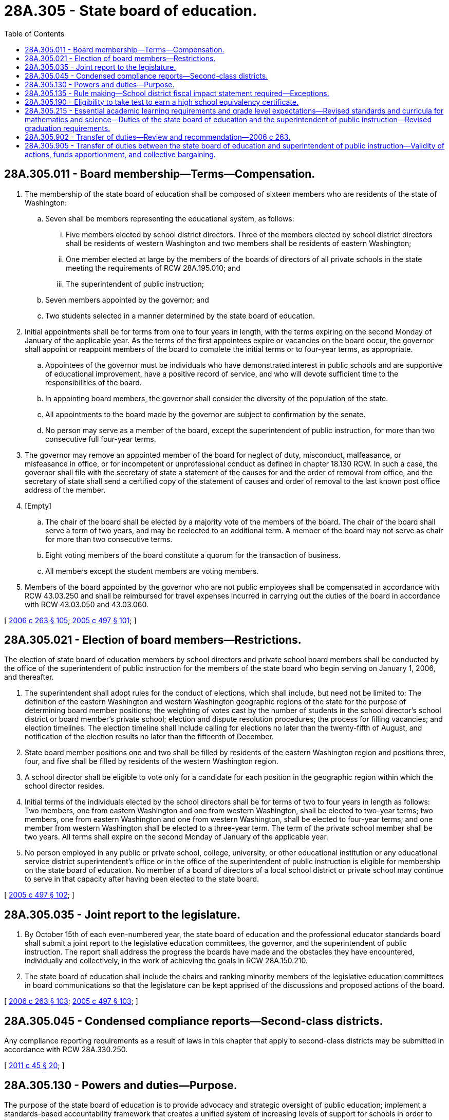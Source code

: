 = 28A.305 - State board of education.
:toc:

== 28A.305.011 - Board membership—Terms—Compensation.
. The membership of the state board of education shall be composed of sixteen members who are residents of the state of Washington:

.. Seven shall be members representing the educational system, as follows:

... Five members elected by school district directors. Three of the members elected by school district directors shall be residents of western Washington and two members shall be residents of eastern Washington;

... One member elected at large by the members of the boards of directors of all private schools in the state meeting the requirements of RCW 28A.195.010; and

... The superintendent of public instruction;

.. Seven members appointed by the governor; and

.. Two students selected in a manner determined by the state board of education.

. Initial appointments shall be for terms from one to four years in length, with the terms expiring on the second Monday of January of the applicable year. As the terms of the first appointees expire or vacancies on the board occur, the governor shall appoint or reappoint members of the board to complete the initial terms or to four-year terms, as appropriate.

.. Appointees of the governor must be individuals who have demonstrated interest in public schools and are supportive of educational improvement, have a positive record of service, and who will devote sufficient time to the responsibilities of the board.

.. In appointing board members, the governor shall consider the diversity of the population of the state.

.. All appointments to the board made by the governor are subject to confirmation by the senate.

.. No person may serve as a member of the board, except the superintendent of public instruction, for more than two consecutive full four-year terms.

. The governor may remove an appointed member of the board for neglect of duty, misconduct, malfeasance, or misfeasance in office, or for incompetent or unprofessional conduct as defined in chapter 18.130 RCW. In such a case, the governor shall file with the secretary of state a statement of the causes for and the order of removal from office, and the secretary of state shall send a certified copy of the statement of causes and order of removal to the last known post office address of the member.

. [Empty]
.. The chair of the board shall be elected by a majority vote of the members of the board. The chair of the board shall serve a term of two years, and may be reelected to an additional term. A member of the board may not serve as chair for more than two consecutive terms.

.. Eight voting members of the board constitute a quorum for the transaction of business.

.. All members except the student members are voting members.

. Members of the board appointed by the governor who are not public employees shall be compensated in accordance with RCW 43.03.250 and shall be reimbursed for travel expenses incurred in carrying out the duties of the board in accordance with RCW 43.03.050 and 43.03.060.

[ http://lawfilesext.leg.wa.gov/biennium/2005-06/Pdf/Bills/Session%20Laws/House/3098-S2.SL.pdf?cite=2006%20c%20263%20§%20105[2006 c 263 § 105]; http://lawfilesext.leg.wa.gov/biennium/2005-06/Pdf/Bills/Session%20Laws/Senate/5732-S.SL.pdf?cite=2005%20c%20497%20§%20101[2005 c 497 § 101]; ]

== 28A.305.021 - Election of board members—Restrictions.
The election of state board of education members by school directors and private school board members shall be conducted by the office of the superintendent of public instruction for the members of the state board who begin serving on January 1, 2006, and thereafter.

. The superintendent shall adopt rules for the conduct of elections, which shall include, but need not be limited to: The definition of the eastern Washington and western Washington geographic regions of the state for the purpose of determining board member positions; the weighting of votes cast by the number of students in the school director's school district or board member's private school; election and dispute resolution procedures; the process for filling vacancies; and election timelines. The election timeline shall include calling for elections no later than the twenty-fifth of August, and notification of the election results no later than the fifteenth of December.

. State board member positions one and two shall be filled by residents of the eastern Washington region and positions three, four, and five shall be filled by residents of the western Washington region.

. A school director shall be eligible to vote only for a candidate for each position in the geographic region within which the school director resides.

. Initial terms of the individuals elected by the school directors shall be for terms of two to four years in length as follows: Two members, one from eastern Washington and one from western Washington, shall be elected to two-year terms; two members, one from eastern Washington and one from western Washington, shall be elected to four-year terms; and one member from western Washington shall be elected to a three-year term. The term of the private school member shall be two years. All terms shall expire on the second Monday of January of the applicable year.

. No person employed in any public or private school, college, university, or other educational institution or any educational service district superintendent's office or in the office of the superintendent of public instruction is eligible for membership on the state board of education. No member of a board of directors of a local school district or private school may continue to serve in that capacity after having been elected to the state board.

[ http://lawfilesext.leg.wa.gov/biennium/2005-06/Pdf/Bills/Session%20Laws/Senate/5732-S.SL.pdf?cite=2005%20c%20497%20§%20102[2005 c 497 § 102]; ]

== 28A.305.035 - Joint report to the legislature.
. By October 15th of each even-numbered year, the state board of education and the professional educator standards board shall submit a joint report to the legislative education committees, the governor, and the superintendent of public instruction. The report shall address the progress the boards have made and the obstacles they have encountered, individually and collectively, in the work of achieving the goals in RCW 28A.150.210.

. The state board of education shall include the chairs and ranking minority members of the legislative education committees in board communications so that the legislature can be kept apprised of the discussions and proposed actions of the board.

[ http://lawfilesext.leg.wa.gov/biennium/2005-06/Pdf/Bills/Session%20Laws/House/3098-S2.SL.pdf?cite=2006%20c%20263%20§%20103[2006 c 263 § 103]; http://lawfilesext.leg.wa.gov/biennium/2005-06/Pdf/Bills/Session%20Laws/Senate/5732-S.SL.pdf?cite=2005%20c%20497%20§%20103[2005 c 497 § 103]; ]

== 28A.305.045 - Condensed compliance reports—Second-class districts.
Any compliance reporting requirements as a result of laws in this chapter that apply to second-class districts may be submitted in accordance with RCW 28A.330.250.

[ http://lawfilesext.leg.wa.gov/biennium/2011-12/Pdf/Bills/Session%20Laws/Senate/5184-S.SL.pdf?cite=2011%20c%2045%20§%2020[2011 c 45 § 20]; ]

== 28A.305.130 - Powers and duties—Purpose.
The purpose of the state board of education is to provide advocacy and strategic oversight of public education; implement a standards-based accountability framework that creates a unified system of increasing levels of support for schools in order to improve student academic achievement; provide leadership in the creation of a system that personalizes education for each student and respects diverse cultures, abilities, and learning styles; and promote achievement of the goals of RCW 28A.150.210. In addition to any other powers and duties as provided by law, the state board of education shall:

. Hold regularly scheduled meetings at such time and place within the state as the board shall determine and may hold such special meetings as may be deemed necessary for the transaction of public business;

. Form committees as necessary to effectively and efficiently conduct the work of the board;

. Seek advice from the public and interested parties regarding the work of the board;

. For purposes of statewide accountability:

.. Adopt and revise performance improvement goals in reading, writing, science, and mathematics, by subject and grade level, once assessments in these subjects are required statewide; academic and technical skills, as appropriate, in secondary career and technical education programs; and student attendance, as the board deems appropriate to improve student learning. The goals shall be consistent with student privacy protection provisions of RCW 28A.655.090(7) and shall not conflict with requirements contained in Title I of the federal elementary and secondary education act of 1965, or the requirements of the Carl D. Perkins vocational education act of 1998, each as amended. The goals may be established for all students, economically disadvantaged students, limited English proficient students, students with disabilities, and students from disproportionately academically underachieving racial and ethnic backgrounds. The board may establish school and school district goals addressing high school graduation rates and dropout reduction goals for students in grades seven through twelve. The board shall adopt the goals by rule. However, before each goal is implemented, the board shall present the goal to the education committees of the house of representatives and the senate for the committees' review and comment in a time frame that will permit the legislature to take statutory action on the goal if such action is deemed warranted by the legislature;

.. [Empty]
...(A) Identify the scores students must achieve in order to meet the standard on the statewide student assessment, and the SAT or the ACT if used to demonstrate career and college readiness under RCW 28A.655.250. The board shall also determine student scores that identify levels of student performance below and beyond the standard. The board shall set such performance standards and levels in consultation with the superintendent of public instruction and after consideration of any recommendations that may be developed by any advisory committees that may be established for this purpose;

(B) To permit the legislature to take any statutory action it deems warranted before modified or newly established scores are implemented, the board shall notify the education committees of the house of representatives and the senate of any scores that are modified or established under (b)(i)(A) of this subsection on or after July 28, 2019. The notifications required by this subsection (4)(b)(i)(B) must be provided by November 30th of the year proceeding the beginning of the school year in which the modified or established scores will take effect;

... The legislature intends to continue the implementation of chapter 22, Laws of 2013 2nd sp. sess. when the legislature expressed the intent for the state board of education to identify the student performance standard that demonstrates a student's career and college readiness for the eleventh grade consortium-developed assessments. Therefore, by December 1, 2018, the state board of education, in consultation with the superintendent of public instruction, must identify and report to the governor and the education policy and fiscal committees of the legislature on the equivalent student performance standard that a tenth grade student would need to achieve on the state assessments to be on track to be career and college ready at the end of the student's high school experience;

... The legislature shall be advised of the initial performance standards and any changes made to the elementary, middle, and high school level performance standards. The board must provide an explanation of and rationale for all initial performance standards and any changes, for all grade levels of the statewide student assessment. If the board changes the performance standards for any grade level or subject, the superintendent of public instruction must recalculate the results from the previous ten years of administering that assessment regarding students below, meeting, and beyond the state standard, to the extent that this data is available, and post a comparison of the original and recalculated results on the superintendent's web site;

.. Annually review the assessment reporting system to ensure fairness, accuracy, timeliness, and equity of opportunity, especially with regard to schools with special circumstances and unique populations of students, and a recommendation to the superintendent of public instruction of any improvements needed to the system; and

.. Include in the biennial report required under RCW 28A.305.035, information on the progress that has been made in achieving goals adopted by the board;

. Accredit, subject to such accreditation standards and procedures as may be established by the state board of education, all private schools that apply for accreditation, and approve, subject to the provisions of RCW 28A.195.010, private schools carrying out a program for any or all of the grades kindergarten through twelve. However, no private school may be approved that operates a kindergarten program only and no private school shall be placed upon the list of accredited schools so long as secret societies are knowingly allowed to exist among its students by school officials;

. Articulate with the institutions of higher education, workforce representatives, and early learning policymakers and providers to coordinate and unify the work of the public school system;

. Hire an executive director and an administrative assistant to reside in the office of the superintendent of public instruction for administrative purposes. Any other personnel of the board shall be appointed as provided by RCW 28A.300.020. The board may delegate to the executive director by resolution such duties as deemed necessary to efficiently carry on the business of the board including, but not limited to, the authority to employ necessary personnel and the authority to enter into, amend, and terminate contracts on behalf of the board. The executive director, administrative assistant, and all but one of the other personnel of the board are exempt from civil service, together with other staff as now or hereafter designated as exempt in accordance with chapter 41.06 RCW; and

. Adopt a seal that shall be kept in the office of the superintendent of public instruction.

[ http://lawfilesext.leg.wa.gov/biennium/2019-20/Pdf/Bills/Session%20Laws/House/1599-S2.SL.pdf?cite=2019%20c%20252%20§%20112[2019 c 252 § 112]; http://lawfilesext.leg.wa.gov/biennium/2017-18/Pdf/Bills/Session%20Laws/House/2224-S.SL.pdf?cite=2017%203rd%20sp.s.%20c%2031%20§%203[2017 3rd sp.s. c 31 § 3]; http://lawfilesext.leg.wa.gov/biennium/2013-14/Pdf/Bills/Session%20Laws/House/1450.SL.pdf?cite=2013%202nd%20sp.s.%20c%2022%20§%207[2013 2nd sp.s. c 22 § 7]; http://lawfilesext.leg.wa.gov/biennium/2011-12/Pdf/Bills/Session%20Laws/House/2115-S.SL.pdf?cite=2011%201st%20sp.s.%20c%206%20§%201[2011 1st sp.s. c 6 § 1]; http://lawfilesext.leg.wa.gov/biennium/2009-10/Pdf/Bills/Session%20Laws/House/2261-S.SL.pdf?cite=2009%20c%20548%20§%20502[2009 c 548 § 502]; http://lawfilesext.leg.wa.gov/biennium/2007-08/Pdf/Bills/Session%20Laws/House/3097.SL.pdf?cite=2008%20c%2027%20§%201[2008 c 27 § 1]; http://lawfilesext.leg.wa.gov/biennium/2005-06/Pdf/Bills/Session%20Laws/House/3098-S2.SL.pdf?cite=2006%20c%20263%20§%20102[2006 c 263 § 102]; http://lawfilesext.leg.wa.gov/biennium/2005-06/Pdf/Bills/Session%20Laws/Senate/5732-S.SL.pdf?cite=2005%20c%20497%20§%20104[2005 c 497 § 104]; http://lawfilesext.leg.wa.gov/biennium/2001-02/Pdf/Bills/Session%20Laws/Senate/5543-S.SL.pdf?cite=2002%20c%20205%20§%203[2002 c 205 § 3]; http://lawfilesext.leg.wa.gov/biennium/1997-98/Pdf/Bills/Session%20Laws/House/1288.SL.pdf?cite=1997%20c%2013%20§%205[1997 c 13 § 5]; http://lawfilesext.leg.wa.gov/biennium/1995-96/Pdf/Bills/Session%20Laws/House/2494.SL.pdf?cite=1996%20c%2083%20§%201[1996 c 83 § 1]; http://lawfilesext.leg.wa.gov/biennium/1995-96/Pdf/Bills/Session%20Laws/Senate/5093-S.SL.pdf?cite=1995%20c%20369%20§%209[1995 c 369 § 9]; http://lawfilesext.leg.wa.gov/biennium/1991-92/Pdf/Bills/Session%20Laws/House/1264.SL.pdf?cite=1991%20c%20116%20§%2011[1991 c 116 § 11]; http://leg.wa.gov/CodeReviser/documents/sessionlaw/1990c33.pdf?cite=1990%20c%2033%20§%20266[1990 c 33 § 266]; http://leg.wa.gov/CodeReviser/documents/sessionlaw/1987c464.pdf?cite=1987%20c%20464%20§%201[1987 c 464 § 1]; http://leg.wa.gov/CodeReviser/documents/sessionlaw/1987c39.pdf?cite=1987%20c%2039%20§%201[1987 c 39 § 1]; prior:  1986 c 266 § 86; http://leg.wa.gov/CodeReviser/documents/sessionlaw/1986c149.pdf?cite=1986%20c%20149%20§%203[1986 c 149 § 3]; http://leg.wa.gov/CodeReviser/documents/sessionlaw/1984c40.pdf?cite=1984%20c%2040%20§%202[1984 c 40 § 2]; http://leg.wa.gov/CodeReviser/documents/sessionlaw/1979ex1c173.pdf?cite=1979%20ex.s.%20c%20173%20§%201[1979 ex.s. c 173 § 1]; 1975-'76 2nd ex.s. c 92 § 1; http://leg.wa.gov/CodeReviser/documents/sessionlaw/1975ex1c275.pdf?cite=1975%201st%20ex.s.%20c%20275%20§%2050[1975 1st ex.s. c 275 § 50]; http://leg.wa.gov/CodeReviser/documents/sessionlaw/1974ex1c92.pdf?cite=1974%20ex.s.%20c%2092%20§%201[1974 ex.s. c 92 § 1]; http://leg.wa.gov/CodeReviser/documents/sessionlaw/1971ex1c215.pdf?cite=1971%20ex.s.%20c%20215%20§%201[1971 ex.s. c 215 § 1]; http://leg.wa.gov/CodeReviser/documents/sessionlaw/1971c48.pdf?cite=1971%20c%2048%20§%202[1971 c 48 § 2]; http://leg.wa.gov/CodeReviser/documents/sessionlaw/1969ex1c223.pdf?cite=1969%20ex.s.%20c%20223%20§%2028A.04.120[1969 ex.s. c 223 § 28A.04.120]; prior:  1963 c 32 § 1; http://leg.wa.gov/CodeReviser/documents/sessionlaw/1961c47.pdf?cite=1961%20c%2047%20§%201[1961 c 47 § 1]; prior:   1933 c 80 § 1; http://leg.wa.gov/CodeReviser/documents/sessionlaw/1915c161.pdf?cite=1915%20c%20161%20§%201[1915 c 161 § 1]; 1909 c 97 p 236 § 5; http://leg.wa.gov/CodeReviser/documents/sessionlaw/1907c240.pdf?cite=1907%20c%20240%20§%203[1907 c 240 § 3]; http://leg.wa.gov/CodeReviser/documents/sessionlaw/1903c104.pdf?cite=1903%20c%20104%20§%2012[1903 c 104 § 12]; http://leg.wa.gov/CodeReviser/documents/sessionlaw/1897c118.pdf?cite=1897%20c%20118%20§%2027[1897 c 118 § 27]; http://leg.wa.gov/CodeReviser/documents/sessionlaw/1895c150.pdf?cite=1895%20c%20150%20§%201[1895 c 150 § 1]; http://leg.wa.gov/CodeReviser/documents/sessionlaw/1890c352.pdf?cite=1890%20p%20352%20§%208[1890 p 352 § 8]; Code 1881 § 3165; RRS § 4529.   1919 c 89 § 3; RRS § 4684. (iii) 1909 c 97 p 238 § 6; http://leg.wa.gov/CodeReviser/documents/sessionlaw/1897c118.pdf?cite=1897%20c%20118%20§%2029[1897 c 118 § 29]; RRS § 4530; ]

== 28A.305.135 - Rule making—School district fiscal impact statement required—Exceptions.
. The state board of education must provide a school district fiscal impact statement prepared by the office of the superintendent of public instruction with the published notice of a rule-making hearing required under RCW 34.05.320 on rules proposed by the board. At the rule-making hearing, the board must also hear a presentation from the office of the superintendent of public instruction and take public testimony on the fiscal impact statement. A copy of the fiscal impact statement must be forwarded to the education committees of the legislature.

. The office of the superintendent of public instruction must solicit fiscal impact estimates from a representative sample of school districts across the state when preparing a fiscal impact statement.

. This section does not apply to the following rules:

.. Emergency rules adopted under RCW 34.05.350;

.. Rules adopting or incorporating by reference without material change federal statutes or regulations, Washington state statutes, or rules of other Washington state agencies;

.. Rules that adopt, amend, or repeal a procedure or practice related only to the operation of the state board of education and not to any external parties;

.. Rules that only correct typographical errors, make address or name changes, or clarify language of a rule without changing its effect; or

.. Rules the content of which is explicitly and specifically dictated by statute.

[ http://lawfilesext.leg.wa.gov/biennium/2011-12/Pdf/Bills/Session%20Laws/House/2492-S.SL.pdf?cite=2012%20c%20210%20§%201[2012 c 210 § 1]; ]

== 28A.305.190 - Eligibility to take test to earn a high school equivalency certificate.
The state board of education shall adopt rules governing the eligibility of a child sixteen years of age and under nineteen years of age to take a test to earn a high school equivalency certificate as provided in RCW 28B.50.536 if the child provides a substantial and warranted reason for leaving the regular high school education program, if the child was home-schooled, or if the child is an eligible student enrolled in a dropout reengagement program under RCW 28A.175.100 through 28A.175.110.

[ http://lawfilesext.leg.wa.gov/biennium/2013-14/Pdf/Bills/Session%20Laws/House/1686-S.SL.pdf?cite=2013%20c%2039%20§%208[2013 c 39 § 8]; http://lawfilesext.leg.wa.gov/biennium/2009-10/Pdf/Bills/Session%20Laws/House/1418-S2.SL.pdf?cite=2010%20c%2020%20§%206[2010 c 20 § 6]; http://lawfilesext.leg.wa.gov/biennium/1993-94/Pdf/Bills/Session%20Laws/Senate/5695.SL.pdf?cite=1993%20c%20218%20§%201[1993 c 218 § 1]; http://lawfilesext.leg.wa.gov/biennium/1991-92/Pdf/Bills/Session%20Laws/House/1264.SL.pdf?cite=1991%20c%20116%20§%205[1991 c 116 § 5]; http://leg.wa.gov/CodeReviser/documents/sessionlaw/1973c51.pdf?cite=1973%20c%2051%20§%202[1973 c 51 § 2]; ]

== 28A.305.215 - Essential academic learning requirements and grade level expectations—Revised standards and curricula for mathematics and science—Duties of the state board of education and the superintendent of public instruction—Revised graduation requirements.
. The activities in this section revise and strengthen the state learning standards that implement the *goals of RCW 28A.150.210, known as the essential academic learning requirements, and improve alignment of school district curriculum to the standards.

. The state board of education shall be assisted in its work under subsections (3), (4), and (5) of this section by: (a) An expert national consultant in each of mathematics and science retained by the state board; and (b) the mathematics and science advisory panels created under **RCW 28A.305.219, as appropriate, which shall provide review and formal comment on proposed recommendations to the superintendent of public instruction and the state board of education on new revised standards and curricula.

. By September 30, 2007, the state board of education shall recommend to the superintendent of public instruction revised essential academic learning requirements and grade level expectations in mathematics. The recommendations shall be based on:

.. Considerations of clarity, rigor, content, depth, coherence from grade to grade, specificity, accessibility, and measurability;

.. Study of:

... Standards used in countries whose students demonstrate high performance on the trends in international mathematics and science study and the programme for international student assessment;

... College readiness standards;

... The national council of teachers of mathematics focal points and the national assessment of educational progress content frameworks; and

... Standards used by three to five other states, including California, and the nation of Singapore; and

.. Consideration of information presented during public comment periods.

. [Empty]
.. By February 29, 2008, the superintendent of public instruction shall revise the essential academic learning requirements and the grade level expectations for mathematics and present the revised standards to the state board of education and the education committees of the senate and the house of representatives as required by RCW 28A.655.070(4). 

.. The state board of education shall direct an expert national consultant in mathematics to:

... Analyze the February 2008 version of the revised standards, including a comparison to exemplar standards previously reviewed under this section;

... Recommend specific language and content changes needed to finalize the revised standards; and

... Present findings and recommendations in a draft report to the state board of education.

.. By May 15, 2008, the state board of education shall review the consultant's draft report, consult the mathematics advisory panel, hold a public hearing to receive comment, and direct any subsequent modifications to the consultant's report. After the modifications are made, the state board of education shall forward the final report and recommendations to the superintendent of public instruction for implementation.

.. By July 1, 2008, the superintendent of public instruction shall revise the mathematics standards to conform precisely to and incorporate each of the recommendations of the state board of education under (c) of this subsection and submit the revisions to the state board of education.

.. By July 31, 2008, the state board of education shall either approve adoption by the superintendent of public instruction of the final revised standards as the essential academic learning requirements and grade level expectations for mathematics, or develop a plan for ensuring that the recommendations under (c) of this subsection are implemented so that final revised mathematics standards can be adopted by September 25, 2008.

. By June 30, 2008, the state board of education shall recommend to the superintendent of public instruction revised essential academic learning requirements and grade level expectations in science. The recommendations shall be based on:

.. Considerations of clarity, rigor, content, depth, coherence from grade to grade, specificity, accessibility, and measurability;

.. Study of standards used by three to five other states and in countries whose students demonstrate high performance on the trends in international mathematics and science study and the programme for international student assessment; and

.. Consideration of information presented during public comment periods.

. By December 1, 2008, the superintendent of public instruction shall revise the essential academic learning requirements and the grade level expectations for science and present the revised standards to the state board of education and the education committees of the senate and the house of representatives as required by RCW 28A.655.070(4). The superintendent shall adopt the revised essential academic learning requirements and grade level expectations unless otherwise directed by the legislature during the 2009 legislative session.

. [Empty]
.. Within six months after the standards under subsection (4) of this section are adopted, the superintendent of public instruction shall present to the state board of education recommendations for no more than three basic mathematics curricula each for elementary, middle, and high school grade spans.

.. Within two months after the presentation of the recommended curricula, the state board of education shall provide official comment and recommendations to the superintendent of public instruction regarding the recommended mathematics curricula. The superintendent of public instruction shall make any changes based on the comment and recommendations from the state board of education and adopt the recommended curricula.

.. By June 30, 2009, the superintendent of public instruction shall present to the state board of education recommendations for no more than three basic science curricula each for elementary and middle school grade spans and not more than three recommendations for each of the major high school courses within the following science domains: Earth and space science, physical science, and life science.

.. Within two months after the presentation of the recommended curricula, the state board of education shall provide official comment and recommendations to the superintendent of public instruction regarding the recommended science curricula. The superintendent of public instruction shall make any changes based on the comment and recommendations from the state board of education and adopt the recommended curricula.

.. In selecting the recommended curricula under this subsection (7), the superintendent of public instruction shall provide information to the mathematics and science advisory panels created under **RCW 28A.305.219, as appropriate, and seek the advice of the appropriate panel regarding the curricula that shall be included in the recommendations.

.. The recommended curricula under this subsection (7) shall align with the revised essential academic learning requirements and grade level expectations. In addition to the recommended basic curricula, appropriate diagnostic and supplemental materials shall be identified as necessary to support each curricula.

.. Subject to funds appropriated for this purpose and availability of the curricula, at least one of the curricula in each grade span and in each of mathematics and science shall be available to schools and parents online at no cost to the school or parent.

. By December 1, 2007, the state board of education shall revise the high school graduation requirements under RCW 28A.230.090 to include a minimum of three credits of mathematics, one of which may be a career and technical course equivalent in mathematics, and prescribe the mathematics content in the three required credits.

. Nothing in this section requires a school district to use one of the recommended curricula under subsection (7) of this section. However, the statewide accountability plan adopted by the state board of education under RCW 28A.305.130 shall recommend conditions under which school districts should be required to use one of the recommended curricula. The plan shall also describe the conditions for exception to the curriculum requirement, such as the use of integrated academic and career and technical education curriculum. Required use of the recommended curricula as an intervention strategy must be authorized by the legislature as required by ***RCW 28A.305.130(4)(e) before implementation.

. The superintendent of public instruction shall conduct a comprehensive survey of the mathematics curricula being used by school districts at all grade levels and the textbook and curriculum purchasing cycle of the districts and report the results of the survey to the education committees of the legislature by November 15, 2008.

[ http://lawfilesext.leg.wa.gov/biennium/2009-10/Pdf/Bills/Session%20Laws/Senate/5414-S.SL.pdf?cite=2009%20c%20310%20§%205[2009 c 310 § 5]; http://lawfilesext.leg.wa.gov/biennium/2007-08/Pdf/Bills/Session%20Laws/House/2598-S2.SL.pdf?cite=2008%20c%20274%20§%202[2008 c 274 § 2]; http://lawfilesext.leg.wa.gov/biennium/2007-08/Pdf/Bills/Session%20Laws/Senate/6534.SL.pdf?cite=2008%20c%20172%20§%202[2008 c 172 § 2]; http://lawfilesext.leg.wa.gov/biennium/2007-08/Pdf/Bills/Session%20Laws/House/1906-S2.SL.pdf?cite=2007%20c%20396%20§%201[2007 c 396 § 1]; ]

== 28A.305.902 - Transfer of duties—Review and recommendation—2006 c 263.
The legislature encourages the members of the new state board of education to review the transfer of duties from the state board to other entities made in chapter 263, Laws of 2006 and if any of the duties that were transferred away from the state board are necessary for the board to accomplish the purpose set out in chapter 263, Laws of 2006 then the state board shall come back to the legislature to request those necessary duties to be returned to the state board of education. The state board of education is encouraged to make such a request by January 15, 2007.

[ http://lawfilesext.leg.wa.gov/biennium/2005-06/Pdf/Bills/Session%20Laws/House/3098-S2.SL.pdf?cite=2006%20c%20263%20§%20101[2006 c 263 § 101]; ]

== 28A.305.905 - Transfer of duties between the state board of education and superintendent of public instruction—Validity of actions, funds apportionment, and collective bargaining.
. The transfer of powers, duties, and functions of the superintendent of public instruction and the state board of education pursuant to chapter 177, Laws of 2018 do not affect the validity of any superintendent of public instruction or state board of education action performed before June 7, 2018.

. If apportionments of budgeted funds are required because of the transfer of powers, duties, and functions directed by chapter 177, Laws of 2018, the director of financial management shall certify the apportionments to the agencies affected, the state auditor, and the state treasurer. Each of these shall make the appropriate transfer and adjustments in funds and appropriation accounts and equipment records in accordance with the director's certification.

. Unless otherwise provided, nothing contained in chapter 177, Laws of 2018 may be construed to alter any existing collective bargaining unit or provisions of any existing collective bargaining agreement until the agreement has expired or until the bargaining unit has been modified by action of the personnel resources board as provided by law.

[ http://lawfilesext.leg.wa.gov/biennium/2017-18/Pdf/Bills/Session%20Laws/House/2824-S.SL.pdf?cite=2018%20c%20177%20§%20702[2018 c 177 § 702]; ]

